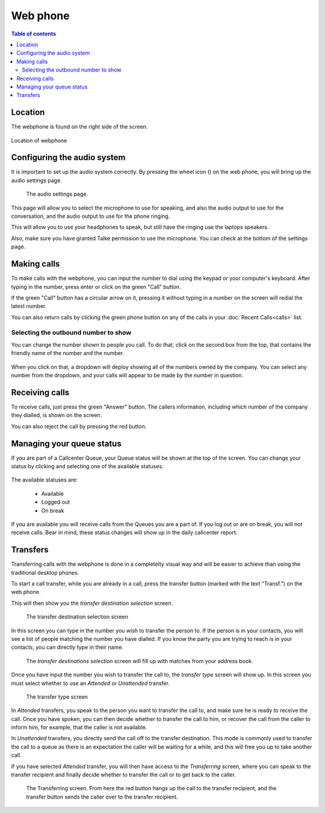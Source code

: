 =============
  Web phone
=============

.. contents:: Table of contents


.. |settings| image:: img/icon.webphone.settings.png
    :height: 20pt


Location
--------
The webphone is found on the right side of the screen.

.. figure:: img/en.phone.main.png
   :align: center

   Location of webphone



Configuring the audio system
-----------------------------

It is important to set up the audio system correctly. By pressing the wheel icon (|settings|)
on the web phone, you will bring up the audio settings page.

.. figure:: img/en.phone.config.png

   The audio settings page

This page will allow you to select the microphone to use for speaking, and also the audio
output to use for the conversation, and the audio output to use for the phone ringing.

This will allow you to use your headphones to speak, but still have the ringing use the
laptops speakers.

Also, make sure you have granted Talke permission to use the microphone. You can check
at the bottom of the settings page.



Making calls
------------

To make calls with the webphone, you can input the number to dial using the
keypad or your computer's keyboard. After typing in the number, press enter or
click on the green "Call" button.

If the green "Call" button has a circular arrow on it, pressing it without typing
in a number on the screen will redial the latest number.

You can also return calls by clicking the green phone button on any of the calls
in your :doc:`Recent Calls<calls>` list.




Selecting the outbound number to show
~~~~~~~~~~~~~~~~~~~~~~~~~~~~~~~~~~~~~

You can change the number shown to people you call. To do that, click on the second
box from the top, that contains the friendly name of the number and the number.

.. figure:: img/en.phone.outbounddid.location.png

When you click on that, a dropdown will deploy showing all of the numbers owned by
the company. You can select any number from the dropdown, and your calls will appear
to be made by the number in question.

.. figure:: img/en.phone.outbounddid.selection.png



Receiving calls
---------------

To receive calls, just press the green "Answer" button. The callers information, including
which number of the company they dialled, is shown on the screen.

You can also reject the call by pressing the red button.


Managing your queue status
--------------------------

If you are part of a Callcenter Queue, your Queue status will be shown at the top of
the screen. You can change your status by clicking and selecting one of the available
statuses.

.. figure:: img/en.phone.queuestatus.png

The available statuses are:

 * Available
 * Logged out
 * On break

If you are available you will receive calls from the Queues you are a part of. If you log
out or are on break, you will not receive calls. Bear in mind, these status changes will
show up in the daily callcenter report.




Transfers
----------

Transferring calls with the webphone is done in a completelty visual way and will be
easier to achieve than using the traditional desktop phones.

To start a call transfer, while you are already in a call, press the transfer button
(marked with the text "Transf.") on the web phone.

.. figure::img/en.phone.callinprogress.png

   The call in progress screen

This will then show you the *transfer destination selection* screen.

.. figure:: img/en.phone.transfer.1.dest.png

   The transfer destination selection screen

In this screen you can type in the number you wish to transfer the person to. If
the person is in your contacts, you will see a list of people matching the number
you have dialled. If you know the party you are trying to reach is in your contacts,
you can directly type in their name.

.. figure:: img/en.phone.transfer.2.dest.png

   The *transfer destinations selection* screen will fill up with matches from your address
   book.


Once you have input the number you wish to transfer the call to, the *transfer type* screen
will show up. In this screen you must select whether to use an *Attended* or *Unattended*
transfer.

.. figure:: img/en.phone.transfer.3.type.png

   The transfer type screen


In *Attended* transfers, you speak to the person you want to transfer the call to, and make
sure he is ready to receive the call. Once you have spoken, you can then decide whether
to transfer the call to him, or recover the call from the caller to inform him, for example,
that the caller is not available.

In *Unattended* transfers, you directly send the call off to the transfer destination. This
mode is commonly used to transfer the call to a queue as there is an expectation the caller
will be waiting for a while, and this will free you up to take another call.

If you have selected *Attended* transfer, you will then have access to the *Transferring*
screen, where you can speak to the transfer recipient and finally decide whether to
transfer the call or to get back to the caller.

.. figure:: img/en.phone.transfer.4.calling.png

   The Transferring screen. From here the red button hangs up the call to the transfer
   recipient, and the transfer button sends the caller over to the transfer recipient.
